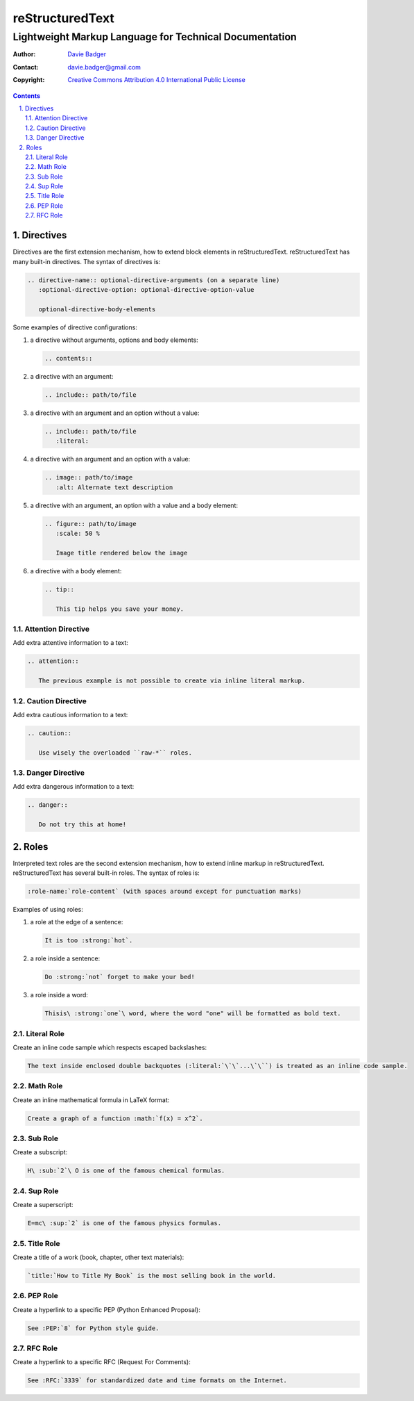 ==================
 reStructuredText
==================
---------------------------------------------------------
 Lightweight Markup Language for Technical Documentation
---------------------------------------------------------

:Author: `Davie Badger`_
:Contact: davie.badger@gmail.com
:Copyright: `Creative Commons Attribution 4.0 International Public License`_

.. contents::

.. sectnum::
   :depth: 3
   :suffix: .

.. _Creative Commons Attribution 4.0 International Public License: https://creativecommons.org/licenses/by/4.0/
.. _Davie Badger: https://github.com/daviebadger



Directives
==========

Directives are the first extension mechanism, how to extend block elements in
|RST|. |RST| has many built-in directives. The syntax of directives is:

.. code:: rst

   .. directive-name:: optional-directive-arguments (on a separate line)
      :optional-directive-option: optional-directive-option-value

      optional-directive-body-elements

Some examples of directive configurations:

#. a directive without arguments, options and body elements:

   .. code:: rst

      .. contents::

#. a directive with an argument:

   .. code:: rst

      .. include:: path/to/file

#. a directive with an argument and an option without a value:

   .. code:: rst

      .. include:: path/to/file
         :literal:

#. a directive with an argument and an option with a value:

   .. code:: rst

      .. image:: path/to/image
         :alt: Alternate text description

#. a directive with an argument, an option with a value and a body element:

   .. code:: rst

      .. figure:: path/to/image
         :scale: 50 %

         Image title rendered below the image

#. a directive with a body element:

   .. code:: rst

      .. tip::

         This tip helps you save your money.


Attention Directive
-------------------

Add extra attentive information to a text:

.. code:: rst

   .. attention::

      The previous example is not possible to create via inline literal markup.

Caution Directive
-----------------

Add extra cautious information to a text:

.. code:: rst

   .. caution::

      Use wisely the overloaded ``raw-*`` roles.


Danger Directive
----------------

Add extra dangerous information to a text:

.. code:: rst

   .. danger::

      Do not try this at home!



Roles
=====

Interpreted text roles are the second extension mechanism, how to extend inline
markup in |RST|. |RST| has several built-in roles. The syntax of roles is:

.. code:: rst

   :role-name:`role-content` (with spaces around except for punctuation marks)

Examples of using roles:

#. a role at the edge of a sentence:

   .. code:: rst

      It is too :strong:`hot`.

#. a role inside a sentence:

   .. code:: rst

      Do :strong:`not` forget to make your bed!

#. a role inside a word:

   .. code:: rst

      Thisis\ :strong:`one`\ word, where the word "one" will be formatted as bold text.


Literal Role
------------

Create an inline code sample which respects escaped backslashes:

.. code:: rst

   The text inside enclosed double backquotes (:literal:`\`\`...\`\``) is treated as an inline code sample.


Math Role
---------

Create an inline mathematical formula in LaTeX format:

.. code:: rst

   Create a graph of a function :math:`f(x) = x^2`.


Sub Role
--------

Create a subscript:

.. code:: rst

   H\ :sub:`2`\ O is one of the famous chemical formulas.


Sup Role
--------

Create a superscript:

.. code:: rst

   E=mc\ :sup:`2` is one of the famous physics formulas.


Title Role
----------

Create a title of a work (book, chapter, other text materials):

.. code:: rst

  `title:`How to Title My Book` is the most selling book in the world.


PEP Role
--------

Create a hyperlink to a specific PEP (Python Enhanced Proposal):

.. code:: rst

   See :PEP:`8` for Python style guide.


RFC Role
--------

Create a hyperlink to a specific RFC (Request For Comments):

.. code:: rst

   See :RFC:`3339` for standardized date and time formats on the Internet.



.. |RST| replace:: reStructuredText
